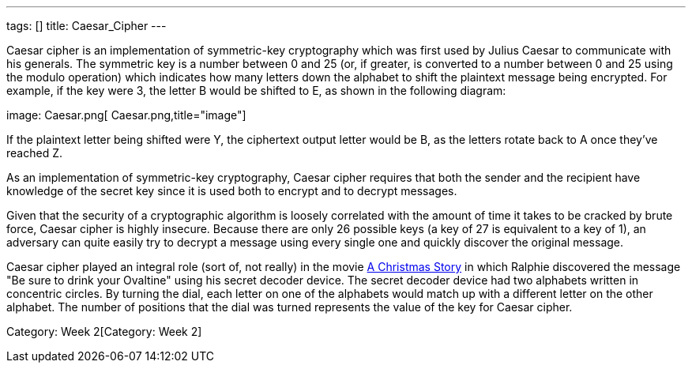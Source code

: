 ---
tags: []
title: Caesar_Cipher
---

Caesar cipher is an implementation of symmetric-key cryptography which
was first used by Julius Caesar to communicate with his generals. The
symmetric key is a number between 0 and 25 (or, if greater, is converted
to a number between 0 and 25 using the modulo operation) which indicates
how many letters down the alphabet to shift the plaintext message being
encrypted. For example, if the key were 3, the letter B would be shifted
to E, as shown in the following diagram:

image: Caesar.png[ Caesar.png,title="image"]

If the plaintext letter being shifted were Y, the ciphertext output
letter would be B, as the letters rotate back to A once they've reached
Z.

As an implementation of symmetric-key cryptography, Caesar cipher
requires that both the sender and the recipient have knowledge of the
secret key since it is used both to encrypt and to decrypt messages.

Given that the security of a cryptographic algorithm is loosely
correlated with the amount of time it takes to be cracked by brute
force, Caesar cipher is highly insecure. Because there are only 26
possible keys (a key of 27 is equivalent to a key of 1), an adversary
can quite easily try to decrypt a message using every single one and
quickly discover the original message.

Caesar cipher played an integral role (sort of, not really) in the movie
http://en.wikipedia.org/wiki/A_Christmas_Story[A Christmas Story] in
which Ralphie discovered the message "Be sure to drink your Ovaltine"
using his secret decoder device. The secret decoder device had two
alphabets written in concentric circles. By turning the dial, each
letter on one of the alphabets would match up with a different letter on
the other alphabet. The number of positions that the dial was turned
represents the value of the key for Caesar cipher.

Category: Week 2[Category: Week 2]
